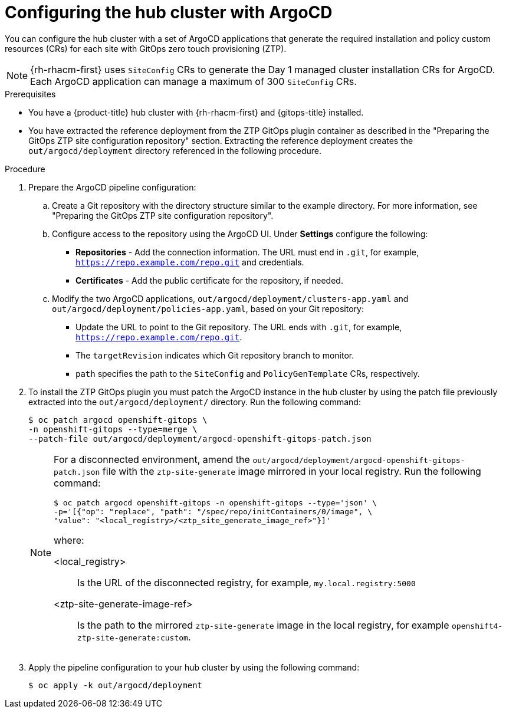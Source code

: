 // Module included in the following assemblies:
//
// * scalability_and_performance/ztp_far_edge/ztp-preparing-the-hub-cluster.adoc

:_content-type: PROCEDURE
[id="ztp-configuring-hub-cluster-with-argocd_{context}"]
= Configuring the hub cluster with ArgoCD

You can configure the hub cluster with a set of ArgoCD applications that generate the required installation and policy custom resources (CRs) for each site with GitOps zero touch provisioning (ZTP).

[NOTE]
====
{rh-rhacm-first} uses `SiteConfig` CRs to generate the Day 1 managed cluster installation CRs for ArgoCD. Each ArgoCD application can manage a maximum of 300 `SiteConfig` CRs.
====

.Prerequisites

* You have a {product-title} hub cluster with {rh-rhacm-first} and {gitops-title} installed.

* You have extracted the reference deployment from the ZTP GitOps plugin container as described in the "Preparing the GitOps ZTP site configuration repository" section. Extracting the reference deployment creates the `out/argocd/deployment` directory referenced in the following procedure.

.Procedure

. Prepare the ArgoCD pipeline configuration:

.. Create a Git repository with the directory structure similar to the example directory. For more information, see "Preparing the GitOps ZTP site configuration repository".

.. Configure access to the repository using the ArgoCD UI. Under *Settings* configure the following:

*** *Repositories* - Add the connection information. The URL must end in `.git`, for example, `https://repo.example.com/repo.git` and credentials.

*** *Certificates* - Add the public certificate for the repository, if needed.

.. Modify the two ArgoCD applications, `out/argocd/deployment/clusters-app.yaml` and `out/argocd/deployment/policies-app.yaml`, based on your Git repository:

*** Update the URL to point to the Git repository. The URL ends with `.git`, for example, `https://repo.example.com/repo.git`.

*** The `targetRevision` indicates which Git repository branch to monitor.

*** `path` specifies the path to the `SiteConfig` and `PolicyGenTemplate` CRs, respectively.

. To install the ZTP GitOps plugin you must patch the ArgoCD instance in the hub cluster by using the patch file previously extracted into the `out/argocd/deployment/` directory. Run the following command:
+
[source,terminal]
----
$ oc patch argocd openshift-gitops \ 
-n openshift-gitops --type=merge \ 
--patch-file out/argocd/deployment/argocd-openshift-gitops-patch.json
----
+
[NOTE]
====
For a disconnected environment, amend the `out/argocd/deployment/argocd-openshift-gitops-patch.json` file with the `ztp-site-generate` image mirrored in your local registry. Run the following command:
[source,terminal]
----
$ oc patch argocd openshift-gitops -n openshift-gitops --type='json' \
-p='[{"op": "replace", "path": "/spec/repo/initContainers/0/image", \
"value": "<local_registry>/<ztp_site_generate_image_ref>"}]'
----
where:
--
<local_registry>:: Is the URL of the disconnected registry, for example, `my.local.registry:5000`
<ztp-site-generate-image-ref>:: Is the path to the mirrored `ztp-site-generate` image in the local registry, for example `openshift4-ztp-site-generate:custom`.
--

====

. Apply the pipeline configuration to your hub cluster by using the following command:
+
[source,terminal]
----
$ oc apply -k out/argocd/deployment
----
